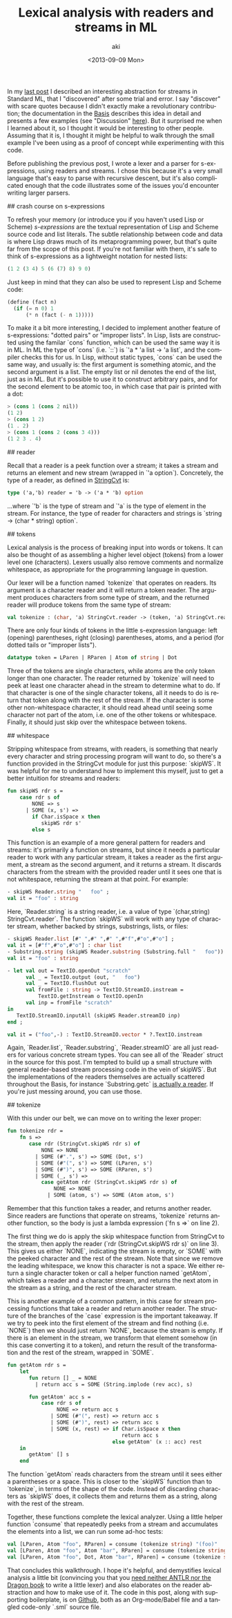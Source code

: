 #+TITLE: Lexical analysis with readers and streams in ML
#+DATE: <2013-09-09 Mon>
#+AUTHOR: aki
#+EMAIL: aki@utahraptor
#+OPTIONS: ':nil *:t -:t ::t <:t H:3 \n:nil ^:t arch:headline
#+OPTIONS: author:t c:nil creator:comment d:(not LOGBOOK) date:t e:t
#+OPTIONS: email:nil f:t inline:t num:t p:nil pri:nil stat:t tags:t
#+OPTIONS: tasks:t tex:t timestamp:t toc:t todo:t |:t
#+CREATOR: Emacs 24.3.1 (Org mode 8.0.3)
#+DESCRIPTION:
#+EXCLUDE_TAGS: noexport
#+KEYWORDS:
#+LANGUAGE: en
#+SELECT_TAGS: export

In my [[http://spacemanaki.com/blog/2013/08/31/Polymorphic-streams-in-ML/][last post]] I described an interesting abstraction for streams in Standard ML,  that I "discovered" after some trial and error. I say "discover" with scare quotes because I didn't exactly make a revolutionary contribution; the documentation in the [[http://www.standardml.org/Basis/][Basis]] describes this idea in detail and presents a few examples (see "Discussion" [[http://www.standardml.org/Basis/string-cvt.html][here]]). But it surprised me when I learned about it, so I thought it would be interesting to other people. Assuming that it is, I thought it might be helpful to walk through the small example I've been using as a proof of concept while experimenting with this code.

Before publishing the previous post, I wrote a lexer and a parser for s-expressions, using readers and streams. I chose this because it's a very small language that's easy to parse with recursive descent, but it's also complicated enough that the code illustrates some of the issues you'd encounter writing larger parsers.

## crash course on s-expressions

To refresh your memory (or introduce you if you haven't used Lisp or Scheme) /s-expressions/ are the textual representation of Lisp and Scheme source code and list literals. The subtle relationship between code and data is where Lisp draws much of its metaprogramming power, but that's quite far from the scope of this post. If you're not familiar with them, it's safe to think of s-expressions as a lightweight notation for nested lists:

#+BEGIN_SRC scheme
  (1 2 (3 4) 5 (6 (7) 8) 9 0)
#+END_SRC

Just keep in mind that they can also be used to represent Lisp and Scheme code:

#+NAME: some Scheme code
#+BEGIN_SRC scheme
  (define (fact n)
    (if (= n 0) 1
        (* n (fact (- n 1)))))
#+END_SRC

To make it a bit more interesting, I decided to implement another feature of s-expressions: "dotted pairs" or "improper lists". In Lisp, lists are constructed using the familar `cons` function, which can be used the same way it is in ML. In ML the type of `cons` (i.e. `::`) is `'a * 'a list -> 'a list`, and the compiler checks this for us. In Lisp, without static types, `cons` can be used the same way, and usually is: the first argument is something atomic, and the second argument is a list. The empty list or nil denotes the end of the list, just as in ML. But it's possible to use it to construct arbitrary pairs, and for the second element to be atomic too, in which case that pair is printed with a dot:

#+BEGIN_SRC scheme
  > (cons 1 (cons 2 nil))
  (1 2)
  > (cons 1 2)
  (1 . 2)
  > (cons 1 (cons 2 (cons 3 4)))
  (1 2 3 . 4)
#+END_SRC

#+NAME: binary trees using lists
#+BEGIN_SRC scheme :exports none
  (define (data t) (car t))
  (define (left t) (cadr t))
  (define (right t) (caddr t))
  (define (lookup t x)
    (let ((y (and (not (null? t)) (data t))))
      (cond
       ((not y) #f)
       ((= x y) #t)
       ((< x y) (lookup (left t) x))
       ((> x y) (lookup (right t) x)))))
#+END_SRC

## reader

Recall that a reader is a peek function over a stream; it takes a stream and returns an element and new stream (wrapped in `'a option`). Concretely, the type of a reader, as defined in [[http://www.standardml.org/Basis/string-cvt.html][StringCvt]] is:

#+BEGIN_SRC sml
  type ('a,'b) reader = 'b -> ('a * 'b) option
#+END_SRC

#+RESULTS:
: type ('a,'b) reader = 'b -> ('a * 'b) option

...where `'b` is the type of stream and `'a` is the type of element in the stream. For instance, the type of reader for characters and strings is `string -> (char * string) option`.

## tokens

Lexical analysis is the process of breaking input into words or tokens. It can also be thought of as assembling a higher level object (tokens) from a lower level one (characters). Lexers usually also remove comments and normalize whitespace, as appropriate for the programming language in question.

Our lexer will be a function named `tokenize` that operates on readers. Its argument is a character reader and it will return a token reader. The argument produces characters from some type of stream, and the returned reader will produce tokens from the same type of stream:

#+NAME: tokenize_type
#+BEGIN_SRC sml
  val tokenize : (char, 'a) StringCvt.reader -> (token, 'a) StringCvt.reader
#+END_SRC

There are only four kinds of tokens in the little s-expression language: left (opening) parentheses, right (closing) parentheses, atoms, and a period (for dotted tails or "improper lists").

#+NAME: token_datatype
#+BEGIN_SRC sml
  datatype token = LParen | RParen | Atom of string | Dot
#+END_SRC

Three of the tokens are single characters, while atoms are the only token longer than one character. The reader returned by `tokenize` will need to peek at least one character ahead in the stream to determine what to do. If that character is one of the single character tokens, all it needs to do is return that token along with the rest of the stream. If the character is some other non-whitespace character, it should read ahead until seeing some character not part of the atom, i.e. one of the other tokens or whitespace. Finally, it should just skip over the whitespace between tokens.

## whitespace

Stripping whitespace from streams, with readers, is something that nearly every character and string processing program will want to do, so there's a function provided in the StringCvt module for just this purpose: `skipWS`. It was helpful for me to understand how to implement this myself, just to get a better intuition for streams and readers:

#+BEGIN_SRC sml
  fun skipWS rdr s =
      case rdr s of
          NONE => s
        | SOME (x, s') =>
          if Char.isSpace x then
             skipWS rdr s'
          else s
#+END_SRC

#+RESULTS:
: val skipWS = fn : ('a -> (char * 'a) option) -> 'a -> 'a

This function is an example of a more general pattern for readers and streams: it's primarily a function on streams, but since it needs a particular reader to work with any particular stream, it takes a reader as the first argument, a stream as the second argument, and it returns a stream. It discards characters from the stream with the provided reader until it sees one that is not whitespace, returning the stream at that point. For example:

#+BEGIN_SRC sml
  - skipWS Reader.string "   foo" ;
  val it = "foo" : string
#+END_SRC

Here, `Reader.string` is a string reader, i.e. a value of type `(char,string) StringCvt.reader`. The function `skipWS` will work with any type of character stream, whether backed by strings, substrings, lists, or files:

#+BEGIN_SRC sml
  - skipWS Reader.list [#" ",#" ",#" ",#"f",#"o",#"o"] ;
  val it = [#"f",#"o",#"o"] : char list
  - Substring.string (skipWS Reader.substring (Substring.full "   foo")) ;
  val it = "foo" : string
  
  - let val out = TextIO.openOut "scratch"
        val _ = TextIO.output (out, "   foo")
        val _ = TextIO.flushOut out
        val fromFile : string -> TextIO.StreamIO.instream =
            TextIO.getInstream o TextIO.openIn
        val inp = fromFile "scratch"
  in
     TextIO.StreamIO.inputAll (skipWS Reader.streamIO inp)
  end ;
  
  val it = ("foo",-) : TextIO.StreamIO.vector * ?.TextIO.instream
#+END_SRC

Again, `Reader.list`, `Reader.substring`, `Reader.streamIO` are all just readers for various concrete stream types. You can see all of the `Reader` struct in the source for this post. I'm tempted to build up a small structure with general reader-based stream processing code in the vein of`skipWS`. But the implementations of the readers themselves are actually scattered throughout the Basis, for instance `Substring.getc` [[http://www.standardml.org/Basis/substring.html#SIG:SUBSTRING.getc:VAL][is actually a reader]]. If you're just messing around, you can use those.

## tokenize

With this under our belt, we can move on to writing the lexer proper:

#+NAME: tokenize_impl
#+BEGIN_SRC sml
  fun tokenize rdr =
      fn s =>
         case rdr (StringCvt.skipWS rdr s) of
             NONE => NONE
           | SOME (#".", s') => SOME (Dot, s')
           | SOME (#"(", s') => SOME (LParen, s')
           | SOME (#")", s') => SOME (RParen, s')
           | SOME (_, s') =>
             case getAtom rdr (StringCvt.skipWS rdr s) of
                 NONE => NONE
               | SOME (atom, s') => SOME (Atom atom, s')
#+END_SRC

Remember that this function takes a reader, and returns another reader. Since readers are functions that operate on streams, `tokenize` returns another function, so the body is just a lambda expression (`fn s =>` on line 2).

The first thing we do is apply the skip whitespace function from StringCvt to the stream, then apply the reader (`rdr (StringCvt.skipWS rdr s)` on line 3). This gives us either `NONE`, indicating the stream is empty, or `SOME` with the peeked character and the rest of the stream. Note that since we remove the leading whitespace, we know this character is not a space. We either return a single character token or call a helper function named `getAtom`, which takes a reader and a character stream, and returns the next atom in the stream as a string, and the rest of the character stream.

This is another example of a common pattern, in this case for stream processing functions that take a reader and return another reader. The structure of the branches of the `case` expression is the important takeaway. If we try to peek into the first element of the stream and find nothing (i.e. `NONE`) then we should just return `NONE`, because the stream is empty. If there is an element in the stream, we transform that element somehow (in this case converting it to a token), and return the result of the transformation and the rest of the stream, wrapped in `SOME`.

#+NAME: getAtom_impl
#+BEGIN_SRC sml
  fun getAtom rdr s =
      let
         fun return [] _ = NONE
           | return acc s = SOME (String.implode (rev acc), s)
  
         fun getAtom' acc s =
             case rdr s of
                  NONE => return acc s
                | SOME (#"(", rest) => return acc s
                | SOME (#")", rest) => return acc s
                | SOME (x, rest) => if Char.isSpace x then
                                       return acc s
                                    else getAtom' (x :: acc) rest
      in
         getAtom' [] s
      end
#+END_SRC

The function `getAtom` reads characters from the stream until it sees either a parentheses or a space. This is closer to the `skipWS` function than to `tokenize`, in terms of the shape of the code. Instead of discarding characters as `skipWS` does, it collects them and returns them as a string, along with the rest of the stream.

Together, these functions complete the lexical analyzer. Using a little helper function `consume` that repeatedly peeks from a stream and accumulates the elements into a list, we can run some ad-hoc tests:

#+NAME: tests
#+BEGIN_SRC sml
  val [LParen, Atom "foo", RParen] = consume (tokenize string) "(foo)"
  val [LParen, Atom "foo", Atom "bar", RParen] = consume (tokenize string) "(foo bar)"
  val [LParen, Atom "foo", Dot, Atom "bar", RParen] = consume (tokenize string) "(foo . bar)"
#+END_SRC

That concludes this walkthrough. I hope it's helpful, and demystifies lexical analysis a little bit (convincing you that you [[http://stackoverflow.com/questions/17848207/making-a-lexical-analyzer/17848683#17848683][need neither ANTLR nor the Dragon book]] to write a little lexer) and also elaborates on the reader abstraction and how to make use of it. The code in this post, along with supporting boilerplate, is on [[https://github.com/spacemanaki/blorg/tree/master/posts][Github]], both as an Org-mode/Babel file and a tangled code-only `.sml` source file.

#+BEGIN_SRC sml :exports none :noweb yes :tangle yes
  signature LEXER =
  sig
     <<token_datatype>>
     <<tokenize_type>>
  end
  structure Lexer : LEXER =
  struct
     <<token_datatype>>
     (*
      ,* Given a char reader and stream, try to extract a Scheme atom
      ,* (string) from the stream, and return it with the rest of the stream
      ,*)
     <<getAtom_impl>>
     (*
      ,* Given a char reader, produce a token reader
      ,*)
     <<tokenize_impl>>
  end
  
  structure Reader =
  struct
     val list : ('a, 'a list) StringCvt.reader =
         fn [] => NONE
       | (x::xs) => SOME (x, xs)
     local
        open String
     in
        val string : (char, string) StringCvt.reader =
         fn "" => NONE
          | s => SOME (sub (s, 0), substring (s, 1, size s - 1))
     end
     local
        open Substring
     in
        val substring : (char, substring) StringCvt.reader = getc
     end
     
     val streamIO : (char, TextIO.StreamIO.instream) StringCvt.reader =
         TextIO.StreamIO.input1
     (*
      ,* Given a reader and a stream, consume the entire stream and return a
      ,* list of the resulting elements
      ,*)
     fun consume (rdr : ('a, 'b) StringCvt.reader) s =
         let
            fun consume' acc s =
                case rdr s of
                    NONE => rev acc
                  | SOME (x, s') => consume' (x::acc) s'
         in
            consume' [] s
         end
  end
  
  local
     open String
     open Lexer
     open Reader
  in
     <<tests>>
  end
#+END_SRC

#+RESULTS:
: signature LEXER =
:   sig
:     datatype token = Atom of string | Dot | LParen | RParen
:     val tokenize : (char,'a) StringCvt.reader -> (token,'a) StringCvt.reader
:   end
: structure Lexer : LEXER


